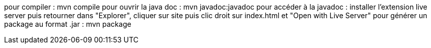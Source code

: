 pour compiler : mvn compile
pour ouvrir la java doc : mvn javadoc:javadoc
pour accéder à la javadoc : installer l'extension live server puis retourner dans "Explorer", cliquer sur site puis clic droit sur index.html et "Open with Live Server"
pour générer un package au format .jar : mvn package